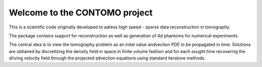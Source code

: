 Welcome to the CONTOMO project
===============================

This is a scientific code originally developed to adress 
high speed - sparse data reconstruction in tomography.

The package contains support for reconstruction as well as generation of
4d phantoms for numerical experiments.

The central idea is to view the tomography problem as an 
inital value andvection PDE to be propagated in time. Solutions
are obtianed by discretizing the density field in space in finite volume
fashion and for each sought time recovering the driving velocity field through
the projected advection equations using standard iteratove methods.
